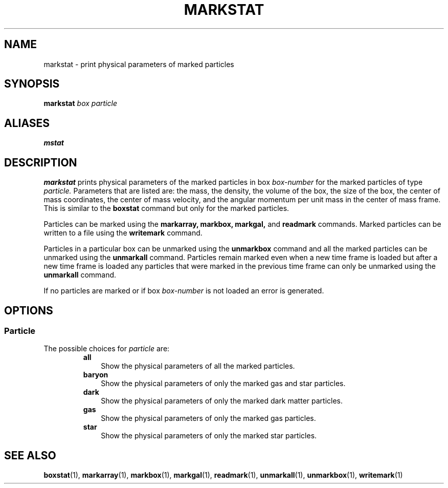 .TH MARKSTAT  1 "22 MARCH 1994"  "KQ Release 2.0" "TIPSY COMMANDS"
.SH NAME
markstat \- print physical parameters of marked particles
.SH SYNOPSIS
.B markstat
.I box
.I particle
.SH ALIASES
.B mstat
.SH DESCRIPTION
.B markstat
prints physical parameters of the marked particles in box
.I box-number
for the marked particles of type 
.I particle.
Parameters that are listed are: the mass, the density, the volume of the box,
the size of the box, the center of mass coordinates, 
the center of mass velocity,
and the angular momentum per unit mass in the center of mass frame.
This is similar to the
.B boxstat
command but only for the marked particles.

Particles can be marked using the
.B markarray,
.B markbox,
.B markgal,
and
.B readmark
commands. Marked particles can be written to a file using the
.B writemark
command.

Particles in a particular box can be unmarked using the
.B unmarkbox
command and all the marked particles can be unmarked using the
.B unmarkall
command.  Particles remain marked even when a new time frame is loaded but
after a new time frame is loaded any particles that were marked in the
previous time frame can only be unmarked using the
.B unmarkall
command.

If no particles are marked or if box
.I box-number
is not loaded an error is generated.
.SH OPTIONS
.SS Particle
.LP
The possible choices for
.I particle
are:
.RS
.TP 3
.B all
Show the physical parameters of all the marked particles.
.TP 3
.B baryon
Show the physical parameters of only the marked gas and star particles.
.TP 3
.B dark
Show the physical parameters of only the marked dark matter particles.
.TP 3
.B gas
Show the physical parameters of only the marked gas particles.
.TP 3
.B star
Show the physical parameters of only the marked star particles.
.RE
.SH SEE ALSO
.BR boxstat (1),
.BR markarray (1),
.BR markbox (1),
.BR markgal (1),
.BR readmark (1),
.BR unmarkall (1),
.BR unmarkbox (1),
.BR writemark (1)
